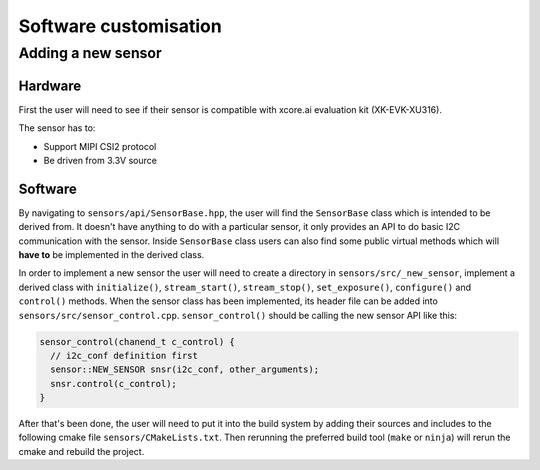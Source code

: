 Software customisation
======================

Adding a new sensor
-------------------

Hardware
^^^^^^^^

First the user will need to see if their sensor is compatible with xcore.ai evaluation kit (XK-EVK-XU316).

The sensor has to:

- Support MIPI CSI2 protocol
- Be driven from 3.3V source

Software
^^^^^^^^

By navigating to ``sensors/api/SensorBase.hpp``, the user will find the ``SensorBase`` class which is intended to be derived from.
It doesn't have anything to do with a particular sensor, it only provides an API to do basic I2C communication with the sensor.
Inside ``SensorBase`` class users can also find some public virtual methods which will **have to** be implemented in the derived class.

In order to implement a new sensor the user will need to create a directory in ``sensors/src/_new_sensor``, implement a derived class with 
``initialize()``, ``stream_start()``, ``stream_stop()``, ``set_exposure()``, ``configure()`` and ``control()`` methods. When the
sensor class has been implemented, its header file can be added into ``sensors/src/sensor_control.cpp``. ``sensor_control()`` should be
calling the new sensor API like this:

.. code-block:: C++

  sensor_control(chanend_t c_control) {
    // i2c_conf definition first
    sensor::NEW_SENSOR snsr(i2c_conf, other_arguments);
    snsr.control(c_control);
  }

After that's been done, the user will need to put it into the build system by adding their sources and includes to the following cmake
file ``sensors/CMakeLists.txt``. Then rerunning the preferred build tool (``make`` or ``ninja``) will rerun the cmake and rebuild the project.
